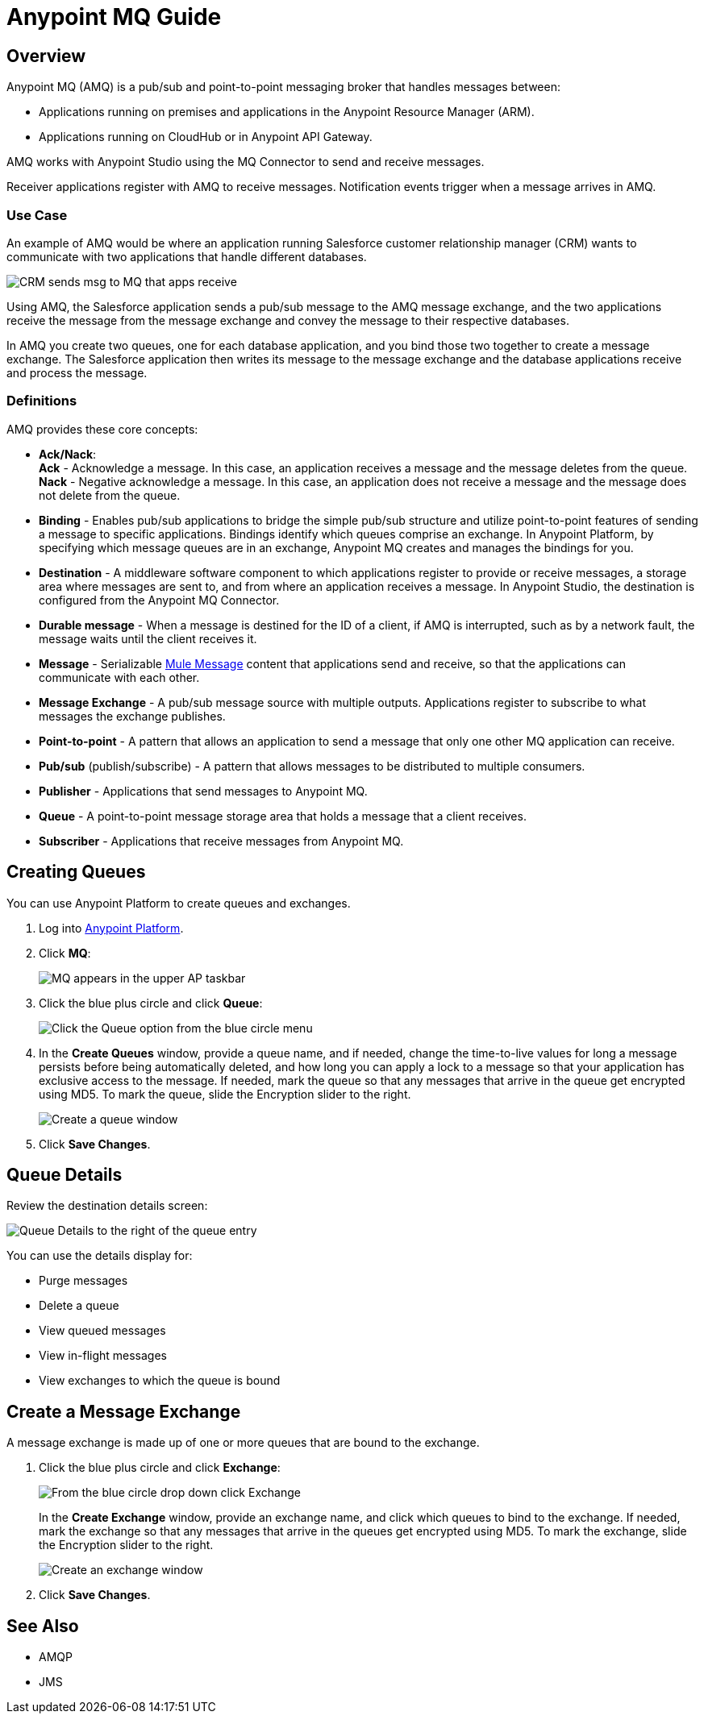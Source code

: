 = Anypoint MQ Guide
:keywords: mq, destinations, queues, exchanges

== Overview

Anypoint MQ (AMQ) is a pub/sub and point-to-point messaging broker that handles messages between:

* Applications running on premises and applications in the Anypoint Resource Manager (ARM).
* Applications running on CloudHub or in Anypoint API Gateway.

AMQ works with Anypoint Studio using the MQ Connector to send and receive messages.

Receiver applications register with AMQ to receive messages. Notification events trigger when a message arrives in AMQ.

=== Use Case

An example of AMQ would be where an application running Salesforce customer relationship manager (CRM) wants to communicate with two applications that handle different databases.

image:mq-crm-to-dbs.png[CRM sends msg to MQ that apps receive]

Using AMQ, the Salesforce application sends a pub/sub message to the AMQ message exchange, and the two applications receive the message from the message exchange and convey the message to their respective databases.

In AMQ you create two queues, one for each database application, and you bind those two together to create a message exchange. The Salesforce application then writes its message to the message exchange and the database applications receive and process the message.

=== Definitions

AMQ provides these core concepts:

* *Ack/Nack*: +
*Ack* - Acknowledge a message. In this case, an application receives a message and the message deletes from the queue. +
*Nack* - Negative acknowledge a message. In this case, an application does not receive a message and the message does not delete from the queue.
* *Binding* - Enables pub/sub applications to bridge the simple pub/sub structure and utilize point-to-point features of sending a message to specific applications. Bindings identify which queues comprise an exchange. In Anypoint Platform, by specifying which message queues are in an exchange, Anypoint MQ creates and manages the bindings for you.
* *Destination* - A middleware software component to which applications register to provide or receive messages, a storage area where messages are sent to, and from where an application receives a message. In Anypoint Studio, the destination is configured from the Anypoint MQ Connector.
* *Durable message* - When a message is destined for the ID of a client, if AMQ is interrupted, such as by a network fault, the message waits until the client receives it.
* *Message* - Serializable  link:/mule-fundamentals/v/3.7/mule-message-structure[Mule Message] content that applications send and receive, so that the applications can communicate with each other.
* *Message Exchange* - A pub/sub message source with multiple outputs. Applications register to subscribe to what messages the exchange publishes.
* *Point-to-point* - A pattern that allows an application to send a message that only one other MQ application can receive.
* *Pub/sub* (publish/subscribe) - A ​pattern that allows messages to be distributed to multiple consumers.
* *Publisher* - Applications that send messages to Anypoint MQ.
* *Queue* - A point-to-point message storage area that holds a message that a client receives.
* *Subscriber* - Applications that receive messages from Anypoint MQ.

== Creating Queues

You can use Anypoint Platform to create queues and exchanges.

. Log into link:https://anypoint.mulesoft.com/#/signin[Anypoint Platform].
. Click *MQ*:
+
image:mq-in-taskbar.png[MQ appears in the upper AP taskbar]
+
. Click the blue plus circle and click *Queue*:
+
image:mq-click-queue.png[Click the Queue option from the blue circle menu]
+
. In the *Create Queues* window, provide a queue name, and if needed, change the time-to-live values for long a message persists before being automatically deleted, and how long you can apply a lock to a message so that your application has exclusive access to the message. If needed, mark the queue so that any messages that arrive in the queue get encrypted using MD5. To mark the queue, slide the Encryption slider to the right.
+
image:mq-create-queue.png[Create a queue window]
+
. Click *Save Changes*.

== Queue Details

Review the destination details screen:

image:mq-queue-details.png[Queue Details to the right of the queue entry]

You can use the details display for:

* Purge messages
* Delete a queue
* View queued messages
* View in-flight messages
* View exchanges to which the queue is bound

== Create a Message Exchange

A message exchange is made up of one or more queues that are bound to the exchange.

. Click the blue plus circle and click *Exchange*:
+
image:mq-click-exchange.png[From the blue circle drop down click Exchange]
+
In the *Create Exchange* window, provide an exchange name, and click which queues to bind to the exchange. If needed, mark the exchange so that any messages that arrive in the queues get encrypted using MD5. To mark the exchange, slide the Encryption slider to the right.
+
image:mq-create-exchange.png[Create an exchange window]
+
. Click *Save Changes*.

== See Also

* AMQP
* JMS
